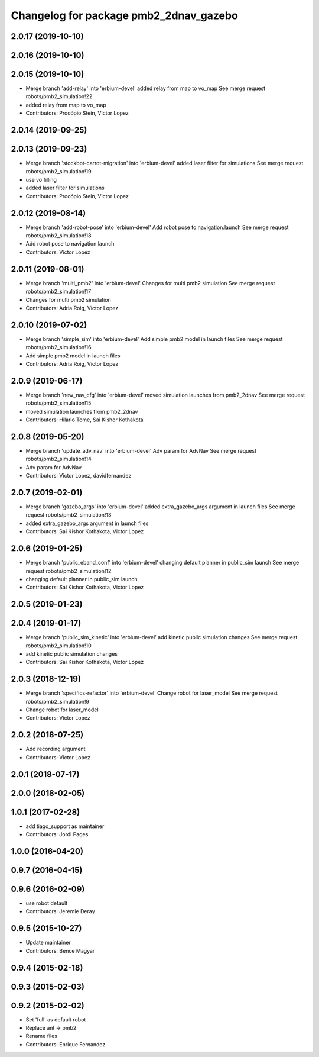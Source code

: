 ^^^^^^^^^^^^^^^^^^^^^^^^^^^^^^^^^^^^^^^
Changelog for package pmb2_2dnav_gazebo
^^^^^^^^^^^^^^^^^^^^^^^^^^^^^^^^^^^^^^^

2.0.17 (2019-10-10)
-------------------

2.0.16 (2019-10-10)
-------------------

2.0.15 (2019-10-10)
-------------------
* Merge branch 'add-relay' into 'erbium-devel'
  added relay from map to vo_map
  See merge request robots/pmb2_simulation!22
* added relay from map to vo_map
* Contributors: Procópio Stein, Victor Lopez

2.0.14 (2019-09-25)
-------------------

2.0.13 (2019-09-23)
-------------------
* Merge branch 'stockbot-carrot-migration' into 'erbium-devel'
  added laser filter for simulations
  See merge request robots/pmb2_simulation!19
* use  vo filling
* added laser filter for simulations
* Contributors: Procópio Stein, Victor Lopez

2.0.12 (2019-08-14)
-------------------
* Merge branch 'add-robot-pose' into 'erbium-devel'
  Add robot pose to navigation.launch
  See merge request robots/pmb2_simulation!18
* Add robot pose to navigation.launch
* Contributors: Victor Lopez

2.0.11 (2019-08-01)
-------------------
* Merge branch 'multi_pmb2' into 'erbium-devel'
  Changes for multi pmb2 simulation
  See merge request robots/pmb2_simulation!17
* Changes for multi pmb2 simulation
* Contributors: Adria Roig, Victor Lopez

2.0.10 (2019-07-02)
-------------------
* Merge branch 'simple_sim' into 'erbium-devel'
  Add simple pmb2 model in launch files
  See merge request robots/pmb2_simulation!16
* Add simple pmb2 model in launch files
* Contributors: Adria Roig, Victor Lopez

2.0.9 (2019-06-17)
------------------
* Merge branch 'new_nav_cfg' into 'erbium-devel'
  moved simulation launches from pmb2_2dnav
  See merge request robots/pmb2_simulation!15
* moved simulation launches from pmb2_2dnav
* Contributors: Hilario Tome, Sai Kishor Kothakota

2.0.8 (2019-05-20)
------------------
* Merge branch 'update_adv_nav' into 'erbium-devel'
  Adv param for AdvNav
  See merge request robots/pmb2_simulation!14
* Adv param for AdvNav
* Contributors: Victor Lopez, davidfernandez

2.0.7 (2019-02-01)
------------------
* Merge branch 'gazebo_args' into 'erbium-devel'
  added extra_gazebo_args argument in launch files
  See merge request robots/pmb2_simulation!13
* added extra_gazebo_args argument in launch files
* Contributors: Sai Kishor Kothakota, Victor Lopez

2.0.6 (2019-01-25)
------------------
* Merge branch 'public_eband_conf' into 'erbium-devel'
  changing default planner in public_sim launch
  See merge request robots/pmb2_simulation!12
* changing default planner in public_sim launch
* Contributors: Sai Kishor Kothakota, Victor Lopez

2.0.5 (2019-01-23)
------------------

2.0.4 (2019-01-17)
------------------
* Merge branch 'public_sim_kinetic' into 'erbium-devel'
  add kinetic public simulation changes
  See merge request robots/pmb2_simulation!10
* add kinetic public simulation changes
* Contributors: Sai Kishor Kothakota, Victor Lopez

2.0.3 (2018-12-19)
------------------
* Merge branch 'specifics-refactor' into 'erbium-devel'
  Change robot for laser_model
  See merge request robots/pmb2_simulation!9
* Change robot for laser_model
* Contributors: Victor Lopez

2.0.2 (2018-07-25)
------------------
* Add recording argument
* Contributors: Victor Lopez

2.0.1 (2018-07-17)
------------------

2.0.0 (2018-02-05)
------------------

1.0.1 (2017-02-28)
------------------
* add tiago_support as maintainer
* Contributors: Jordi Pages

1.0.0 (2016-04-20)
------------------

0.9.7 (2016-04-15)
------------------

0.9.6 (2016-02-09)
------------------
* use robot default
* Contributors: Jeremie Deray

0.9.5 (2015-10-27)
------------------
* Update maintainer
* Contributors: Bence Magyar

0.9.4 (2015-02-18)
------------------

0.9.3 (2015-02-03)
------------------

0.9.2 (2015-02-02)
------------------
* Set 'full' as default robot
* Replace ant -> pmb2
* Rename files
* Contributors: Enrique Fernandez

